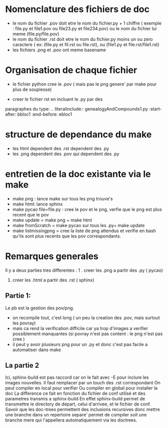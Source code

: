 * Nomenclature des fichiers de doc  
- le nom du fichier .pov doit etre le nom du fichier.py + 1 chiffre ( exemple : file.py et file1.pov ou file23.py et file234.pov)
  ou le nom du fichier lui meme (file.py/file.pov)
- le nom du fichier .rst doit etre le nom du fichier.py moins un ou zero caractere ( ex: (file.py et fil.rst ou file.rst),  ou (file1.py et file.rst/file1.rst)
- les fichiers .png et .pov ont meme basename 

* Organisation de chaque fichier
- le fichier python cree le .pov  ( mais pas le  png genere' par make pour plus de souplesse)

- creer le fichier rst  en incluant le .py par des 
paragraphes du type:
    .. literalinclude:: genealogyAndCompounds1.py
         :start-after: bbloc1
	 :end-before: ebloc1

* structure de dependance du make 
- les html dependent des .rst dependent des .py
- les .png dependent des .pov qui dependent des .py

* entretien de la doc existante via le make 

- make png : lance make sur tous les png trouve's
- make html: lance sphinx 
- make pycao file=file.py : cree le pov et le png, verfie que le png est plus recent que le pov
- make update = make png + make html
- make fromScratch = make pycao sur tous les .py+ make update
- make listmissingpng = cree la liste de png attendus et verifie en bash qu'ils sont plus recents que les pov correspondants.

* Remarques generales

Il y a deux parties tres differentes : 
1 . creer les .png a partir des .py ( pycao) 
2. creer les .html a partir des .rst ( sphinx)

** Partie 1: 
Le pb est la gestion des pov/png. 
- on recompile tout, c'est long ( un peu la creation des .pov, mais surtout les povray)
- mais ca rend la verification difficile car ya trop d'images a verifier possiblement manquantes  (si povray n'est pas content : le png n'est pas cree )
- il peut y avoir plusieurs png pour un .py  et donc c'est pas facile a automatiser dans make


** La partie 2  
Ici, sphinx-build est pas raccord car on le fait avec -E pour inclure les images nouvelles. Il faut remplacer par un touch des .rst correspondant
On peut compiler en local pour verifier 
Ou compiler en global pour installer la doc
La difference ce fait en fonction du fichier  de conf utilisé et des parametres transmis a sphinx-build
En effet sphinx-build permet de transmettre le directory de depart, celui d'arrivee, et le fichier de conf.
Savoir que les doc-trees permettent des inclusions recursives donc mettre une branche  dans un repertoire separe' 
permet de compiler soit une branche mere qui l'appellera automatiquement via les doctrees. 




